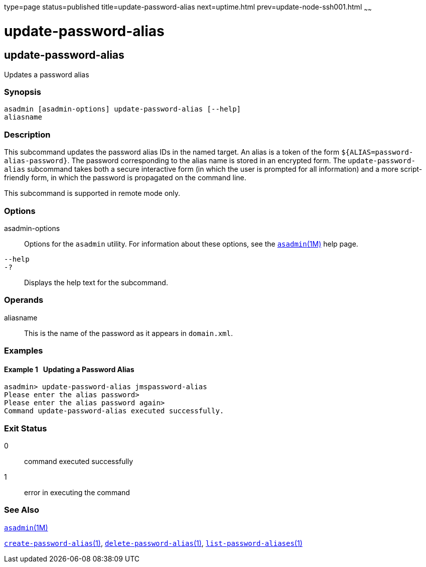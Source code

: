 type=page
status=published
title=update-password-alias
next=uptime.html
prev=update-node-ssh001.html
~~~~~~

update-password-alias
=====================

[[update-password-alias-1]][[GSRFM00257]][[update-password-alias]]

update-password-alias
---------------------

Updates a password alias

[[sthref2308]]

=== Synopsis

[source]
----
asadmin [asadmin-options] update-password-alias [--help]
aliasname
----

[[sthref2309]]

=== Description

This subcommand updates the password alias IDs in the named target. An
alias is a token of the form `${ALIAS=password-alias-password}`. The
password corresponding to the alias name is stored in an encrypted form.
The `update-password-alias` subcommand takes both a secure interactive
form (in which the user is prompted for all information) and a more
script-friendly form, in which the password is propagated on the command line.

This subcommand is supported in remote mode only.

[[sthref2310]]

=== Options

asadmin-options::
  Options for the `asadmin` utility. For information about these
  options, see the link:asadmin.html#asadmin-1m[`asadmin`(1M)] help page.
`--help`::
`-?`::
  Displays the help text for the subcommand.

[[sthref2311]]

=== Operands

aliasname::
  This is the name of the password as it appears in `domain.xml`.

[[sthref2312]]

=== Examples

[[GSRFM794]][[sthref2313]]

==== Example 1   Updating a Password Alias

[source]
----
asadmin> update-password-alias jmspassword-alias
Please enter the alias password>
Please enter the alias password again>
Command update-password-alias executed successfully.
----

[[sthref2314]]

=== Exit Status

0::
  command executed successfully
1::
  error in executing the command

[[sthref2315]]

=== See Also

link:asadmin.html#asadmin-1m[`asadmin`(1M)]

link:create-password-alias.html#create-password-alias-1[`create-password-alias`(1)],
link:delete-password-alias.html#delete-password-alias-1[`delete-password-alias`(1)],
link:list-password-aliases.html#list-password-aliases-1[`list-password-aliases`(1)]


